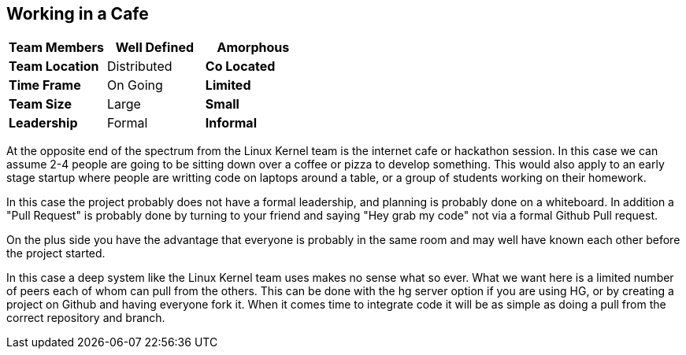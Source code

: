 == Working in a Cafe



[grid="rows",format="csv"]
[options="header",cols="<s,<,<"]
|===========================

Team Members, Well Defined , *Amorphous*
Team Location, Distributed, *Co Located*
Time Frame, On Going, *Limited*
Team Size, Large, *Small*
Leadership, Formal, *Informal*
|===========================

At the opposite end of the spectrum from the Linux Kernel team is the
internet cafe or hackathon session. In this case we can assume 2-4
people are going to be sitting down over a coffee or pizza to develop
something. This would also apply to an early stage startup where
people are writting code on laptops around a table, or a group of
students working on their homework. 

In this case the project probably does not have a formal leadership,
and planning is probably done on a whiteboard. In addition a "Pull
Request" is probably done by turning to your friend and saying "Hey
grab my code" not via a formal Github Pull request. 

On the plus side you have the advantage that everyone is probably in
the same room and may well have known each other before the project
started. 

In this case a deep system like the Linux Kernel team uses makes no
sense what so ever. What we want here is a limited number of peers
each of whom can pull from the others. This can be done with the hg
server option if you are using HG, or by creating a project on Github
and having everyone fork it. When it comes time to integrate code it
will be as simple as doing a pull from the correct repository and
branch. 

 
